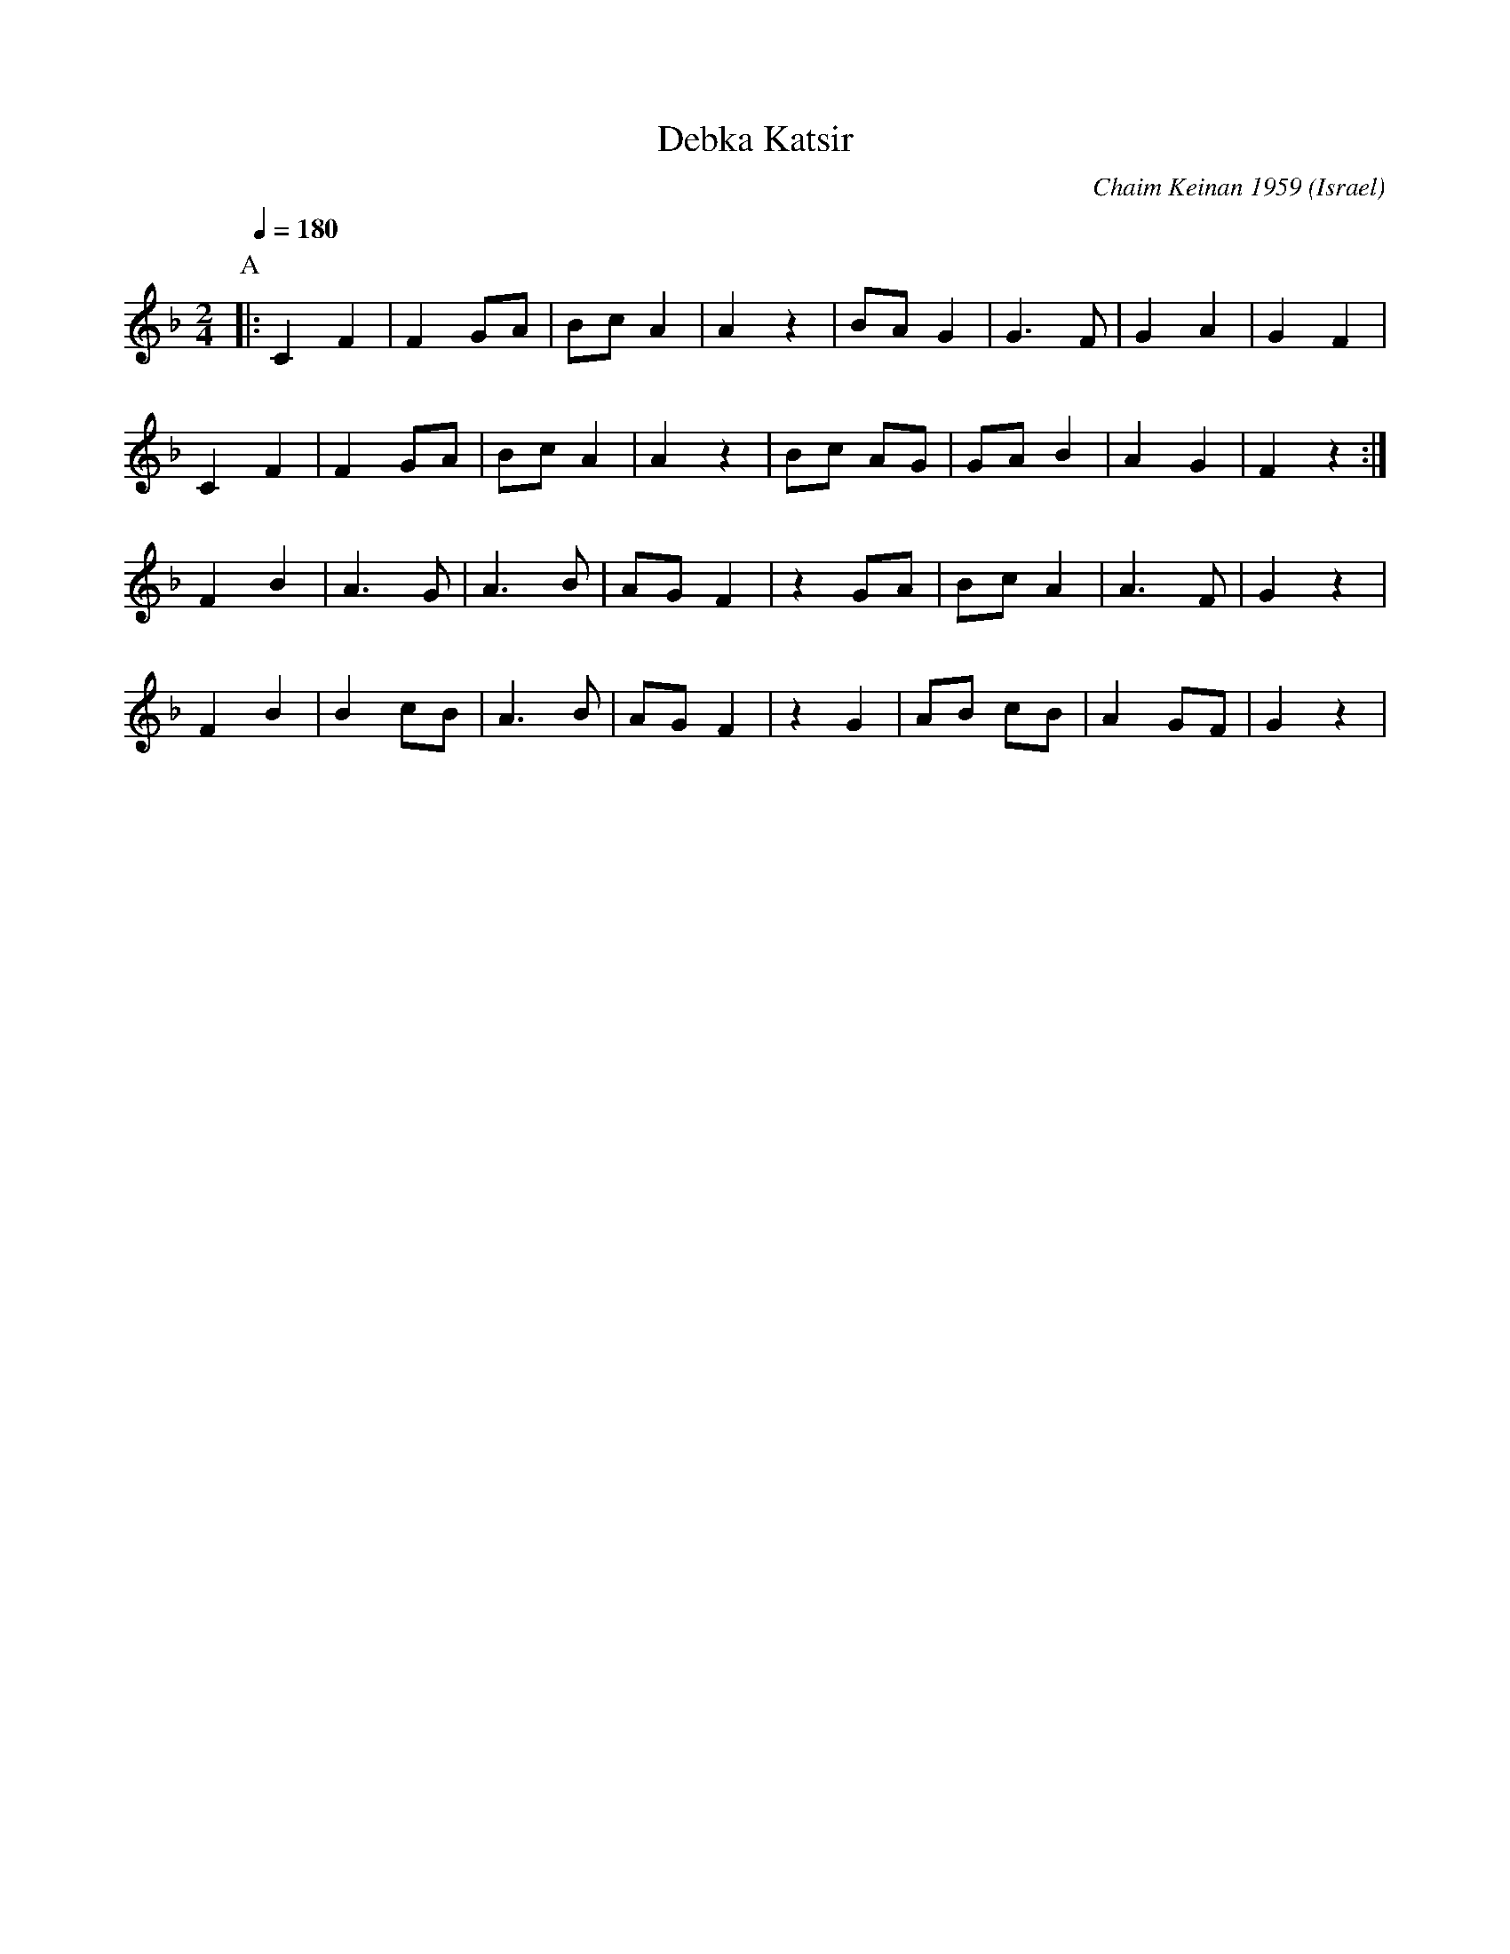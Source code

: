 X: 53
T: Debka Katsir
C: Chaim Keinan 1959
O: Israel
M: 2/4
L: 1/8
Q: 1/4=180
K: F
P:A
|: C2 F2|F2 GA|Bc A2|A2 z2|BA G2|G3 F|G2 A2| G2 F2 |
   C2 F2|F2 GA|Bc A2|A2 z2|Bc AG|GA B2|A2 G2|F2 z2:|
   F2 B2|A3 G |A3 B |AG F2|z2 GA|Bc A2|A3 F |G2 z2|
   F2 B2|B2 cB|A3 B |AG F2|z2 G2|AB cB|A2 GF|G2 z2|

